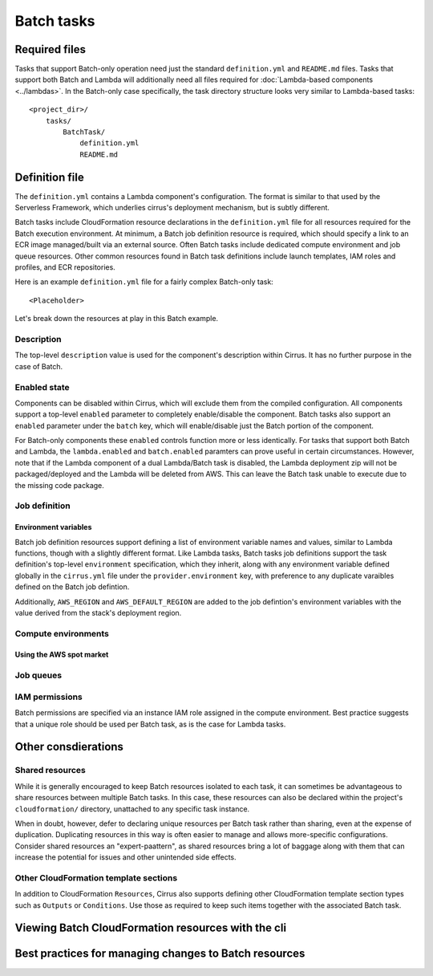 Batch tasks
===========


Required files
--------------

Tasks that support Batch-only operation need just the standard
``definition.yml`` and ``README.md`` files. Tasks that support both Batch and
Lambda will additionally need all files required for :doc:`Lambda-based
components <../lambdas>`. In the Batch-only case specifically, the task
directory structure looks very similar to Lambda-based tasks::

    <project_dir>/
        tasks/
            BatchTask/
                definition.yml
                README.md


Definition file
---------------

The ``definition.yml`` contains a Lambda component's configuration. The format
is similar to that used by the Serverless Framework, which underlies cirrus's
deployment mechanism, but is subtly different.

Batch tasks include CloudFormation resource declarations in the
``definition.yml`` file for all resources required for the Batch execution
environment. At minimum, a Batch job definition resource is required, which
should specify a link to an ECR image managed/built via an external source.
Often Batch tasks include dedicated compute environment and job queue
resources. Other common resources found in Batch task definitions include
launch templates, IAM roles and profiles, and ECR repositories.

Here is an example ``definition.yml`` file for a fairly complex Batch-only task::

   <Placeholder>

.. TODO

Let's break down the resources at play in this Batch example.

Description
^^^^^^^^^^^

The top-level ``description`` value is used for the component's description
within Cirrus. It has no further purpose in the case of Batch.

Enabled state
^^^^^^^^^^^^^

Components can be disabled within Cirrus, which will exclude them from the
compiled configuration. All components support a top-level ``enabled`` parameter
to completely enable/disable the component. Batch tasks also support
an ``enabled`` parameter under the ``batch`` key, which will enable/disable
just the Batch portion of the component.

For Batch-only components these ``enabled`` controls function more or less
identically. For tasks that support both Batch and Lambda, the
``lambda.enabled`` and ``batch.enabled`` paramters can prove useful in certain
circumstances. However, note that if the Lambda component of a dual
Lambda/Batch task is disabled, the Lambda deployment zip will not be
packaged/deployed and the Lambda will be deleted from AWS. This can leave the
Batch task unable to execute due to the missing code package.


Job definition
^^^^^^^^^^^^^^

Environment variables
*********************

Batch job definition resources support defining a list of environment variable
names and values, similar to Lambda functions, though with a slightly different
format. Like Lambda tasks, Batch tasks job definitions support the task
definition's top-level ``environment`` specification, which they inherit, along
with any environment variable defined globally in the ``cirrus.yml`` file under
the ``provider.environment`` key, with preference to any duplicate varaibles
defined on the Batch job defintion.

Additionally, ``AWS_REGION`` and ``AWS_DEFAULT_REGION`` are added to the job
defintion's environment variables with the value derived from the stack's
deployment region.


Compute environments
^^^^^^^^^^^^^^^^^^^^

Using the AWS spot market
*************************


Job queues
^^^^^^^^^^


IAM permissions
^^^^^^^^^^^^^^^

.. TODO

Batch permissions are specified via an instance IAM role assigned in
the compute environment. Best practice suggests that a unique role should be
used per Batch task, as is the case for Lambda tasks.


Other consdierations
--------------------

Shared resources
^^^^^^^^^^^^^^^^

While it is generally encouraged to keep Batch resources isolated to each task,
it can sometimes be advantageous to share resources between multiple Batch
tasks. In this case, these resources can also be declared within the project's
``cloudformation/`` directory, unattached to any specific task instance.

When in doubt, however, defer to declaring unique resources per Batch task
rather than sharing, even at the expense of duplication. Duplicating resources
in this way is often easier to manage and allows more-specific configurations.
Consider shared resources an "expert-paattern", as shared resources bring a lot
of baggage along with them that can increase the potential for issues and other
unintended side effects.

Other CloudFormation template sections
^^^^^^^^^^^^^^^^^^^^^^^^^^^^^^^^^^^^^^

In addition to CloudFormation ``Resources``, Cirrus also supports defining
other CloudFormation template section types such as ``Outputs`` or
``Conditions``. Use those as required to keep such items together with the
associated Batch task.


Viewing Batch CloudFormation resources with the cli
---------------------------------------------------

Best practices for managing changes to Batch resources
------------------------------------------------------

